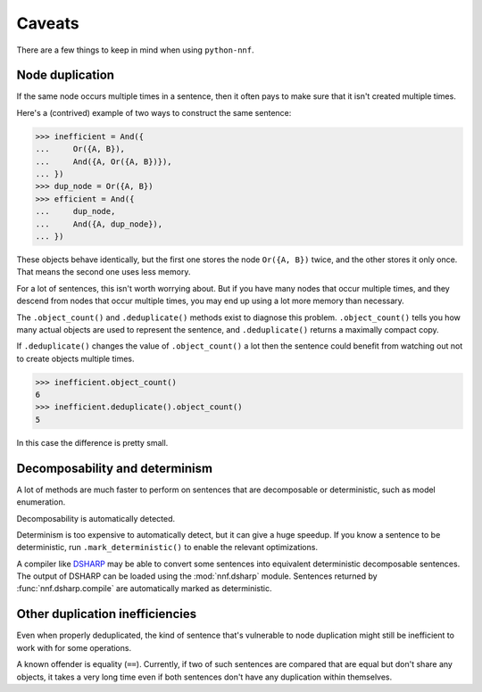 Caveats
=======

There are a few things to keep in mind when using ``python-nnf``.

Node duplication
----------------

If the same node occurs multiple times in a sentence, then it often pays to make sure that it isn't created multiple times.

Here's a (contrived) example of two ways to construct the same sentence:

.. code-block:: pycon

    >>> inefficient = And({
    ...     Or({A, B}),
    ...     And({A, Or({A, B})}),
    ... })
    >>> dup_node = Or({A, B})
    >>> efficient = And({
    ...     dup_node,
    ...     And({A, dup_node}),
    ... })

These objects behave identically, but the first one stores the node ``Or({A, B})`` twice, and the other stores it only once. That means the second one uses less memory.

For a lot of sentences, this isn't worth worrying about. But if you have many nodes that occur multiple times, and they descend from nodes that occur multiple times, you may end up using a lot more memory than necessary.

The ``.object_count()`` and ``.deduplicate()`` methods exist to diagnose this problem. ``.object_count()`` tells you how many actual objects are used to represent the sentence, and ``.deduplicate()`` returns a maximally compact copy.

If ``.deduplicate()`` changes the value of ``.object_count()`` a lot then the sentence could benefit from watching out not to create objects multiple times.

.. code-block:: pycon

    >>> inefficient.object_count()
    6
    >>> inefficient.deduplicate().object_count()
    5

In this case the difference is pretty small.

Decomposability and determinism
-------------------------------

A lot of methods are much faster to perform on sentences that are decomposable or deterministic, such as model enumeration.

Decomposability is automatically detected.

Determinism is too expensive to automatically detect, but it can give a huge speedup. If you know a sentence to be deterministic, run ``.mark_deterministic()`` to enable the relevant optimizations.

A compiler like `DSHARP <https://github.com/QuMuLab/dsharp>`_ may be able to convert some sentences into equivalent deterministic decomposable sentences. The output of DSHARP can be loaded using the :mod:`nnf.dsharp` module. Sentences returned by :func:`nnf.dsharp.compile` are automatically marked as deterministic.

Other duplication inefficiencies
--------------------------------

Even when properly deduplicated, the kind of sentence that's vulnerable to node duplication might still be inefficient to work with for some operations.

A known offender is equality (``==``). Currently, if two of such sentences are compared that are equal but don't share any objects, it takes a very long time even if both sentences don't have any duplication within themselves.

